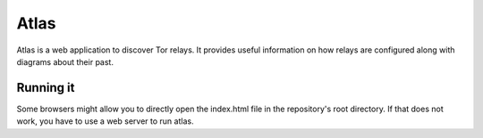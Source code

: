 Atlas
=====

Atlas is a web application to discover Tor relays. It provides useful
information on how relays are configured along with diagrams about their past.


Running it
----------

Some browsers might allow you to directly open the index.html file in the
repository's root directory. If that does not work, you have to use a web
server to run atlas.

